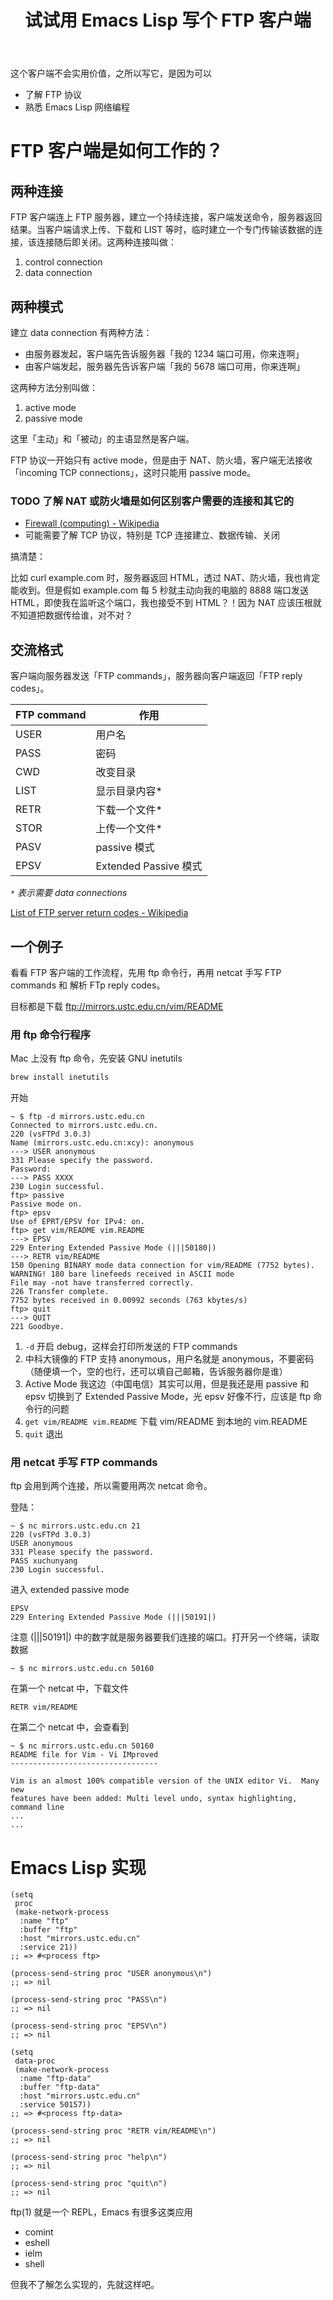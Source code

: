 #+TITLE: 试试用 Emacs Lisp 写个 FTP 客户端

这个客户端不会实用价值，之所以写它，是因为可以

- 了解 FTP 协议
- 熟悉 Emacs Lisp 网络编程

* FTP 客户端是如何工作的？

** 两种连接

FTP 客户端连上 FTP 服务器，建立一个持续连接，客户端发送命令，服务器返回结果。当客户端请求上传、下载和 LIST 等时，临时建立一个专门传输该数据的连接，该连接随后即关闭。这两种连接叫做：

1. control connection
2. data connection

** 两种模式

建立 data connection 有两种方法：

- 由服务器发起，客户端先告诉服务器「我的 1234 端口可用，你来连啊」
- 由客户端发起，服务器先告诉客户端「我的 5678 端口可用，你来连啊」

这两种方法分别叫做：

1. active mode
2. passive mode

这里「主动」和「被动」的主语显然是客户端。

FTP 协议一开始只有 active mode，但是由于 NAT、防火墙，客户端无法接收 「incoming TCP connections」，这时只能用 passive mode。

*** TODO 了解 NAT 或防火墙是如何区别客户需要的连接和其它的

- [[https://en.wikipedia.org/wiki/Firewall_(computing)][Firewall (computing) - Wikipedia]]
- 可能需要了解 TCP 协议，特别是 TCP 连接建立、数据传输、关闭

搞清楚：

比如 curl example.com 时，服务器返回 HTML，透过 NAT、防火墙，我也肯定能收到。但是假如 example.com 每 5 秒就主动向我的电脑的 8888 端口发送 HTML，即使我在监听这个端口，我也接受不到 HTML？！因为 NAT 应该压根就不知道把数据传给谁，对不对？

** 交流格式

客户端向服务器发送「FTP commands」，服务器向客户端返回「FTP reply codes」。

#+NAME: ftp commands
| FTP command | 作用                  |
|-------------+-----------------------|
| USER        | 用户名                |
| PASS        | 密码                  |
| CWD         | 改变目录              |
| LIST        | 显示目录内容*         |
| RETR        | 下载一个文件*         |
| STOR        | 上传一个文件*         |
| PASV        | passive 模式          |
| EPSV        | Extended Passive 模式 |


/=*= 表示需要 data connections/

#+NAME: ftp reply codes
[[https://en.wikipedia.org/wiki/List_of_FTP_server_return_codes][List of FTP server return codes - Wikipedia]]

** 一个例子

看看 FTP 客户端的工作流程，先用 ftp 命令行，再用 netcat 手写 FTP commands 和 解析 FTp reply codes。

目标都是下载 ftp://mirrors.ustc.edu.cn/vim/README

*** 用 ftp 命令行程序

Mac 上没有 ftp 命令，先安装 GNU inetutils

#+BEGIN_SRC sh
brew install inetutils
#+END_SRC

开始

#+BEGIN_EXAMPLE
~ $ ftp -d mirrors.ustc.edu.cn
Connected to mirrors.ustc.edu.cn.
220 (vsFTPd 3.0.3)
Name (mirrors.ustc.edu.cn:xcy): anonymous
---> USER anonymous
331 Please specify the password.
Password:
---> PASS XXXX
230 Login successful.
ftp> passive
Passive mode on.
ftp> epsv
Use of EPRT/EPSV for IPv4: on.
ftp> get vim/README vim.README
---> EPSV
229 Entering Extended Passive Mode (|||50180|)
---> RETR vim/README
150 Opening BINARY mode data connection for vim/README (7752 bytes).
WARNING! 180 bare linefeeds received in ASCII mode
File may -not have transferred correctly.
226 Transfer complete.
7752 bytes received in 0.00992 seconds (763 kbytes/s)
ftp> quit
---> QUIT
221 Goodbye.
#+END_EXAMPLE

1. =-d= 开启 debug，这样会打印所发送的 FTP commands
2. 中科大镜像的 FTP 支持 anonymous，用户名就是 anonymous，不要密码（随便填一个，空的也行，还可以填自己邮箱，告诉服务器你是谁）
3. Active Mode 我这边（中国电信）其实可以用，但是我还是用 passive 和 epsv 切换到了 Extended Passive Mode，光 epsv 好像不行，应该是 ftp 命令行的问题
4. =get vim/README vim.README= 下载 vim/README 到本地的 vim.README
5. =quit= 退出

*** 用 netcat 手写 FTP commands

ftp 会用到两个连接，所以需要用两次 netcat 命令。

登陆：

#+BEGIN_EXAMPLE
~ $ nc mirrors.ustc.edu.cn 21
220 (vsFTPd 3.0.3)
USER anonymous
331 Please specify the password.
PASS xuchunyang
230 Login successful.
#+END_EXAMPLE

进入 extended passive mode

#+BEGIN_EXAMPLE
EPSV
229 Entering Extended Passive Mode (|||50191|)
#+END_EXAMPLE

注意 (|||50191|) 中的数字就是服务器要我们连接的端口。打开另一个终端，读取数据

#+BEGIN_EXAMPLE
~ $ nc mirrors.ustc.edu.cn 50160
#+END_EXAMPLE

在第一个 netcat 中，下载文件

#+BEGIN_EXAMPLE
RETR vim/README
#+END_EXAMPLE

在第二个 netcat 中，会查看到

#+BEGIN_EXAMPLE
~ $ nc mirrors.ustc.edu.cn 50160
README file for Vim - Vi IMproved
---------------------------------

Vim is an almost 100% compatible version of the UNIX editor Vi.  Many new
features have been added: Multi level undo, syntax highlighting, command line
...
...
#+END_EXAMPLE

* Emacs Lisp 实现

#+BEGIN_SRC elisp
(setq
 proc
 (make-network-process
  :name "ftp"
  :buffer "ftp"
  :host "mirrors.ustc.edu.cn"
  :service 21))
;; => #<process ftp>

(process-send-string proc "USER anonymous\n")
;; => nil

(process-send-string proc "PASS\n")
;; => nil

(process-send-string proc "EPSV\n")
;; => nil

(setq
 data-proc
 (make-network-process
  :name "ftp-data"
  :buffer "ftp-data"
  :host "mirrors.ustc.edu.cn"
  :service 50157))
;; => #<process ftp-data>

(process-send-string proc "RETR vim/README\n")
;; => nil

(process-send-string proc "help\n")
;; => nil

(process-send-string proc "quit\n")
;; => nil
#+END_SRC

ftp(1) 就是一个 REPL，Emacs 有很多这类应用

- comint
- eshell
- ielm
- shell

但我不了解怎么实现的，先就这样吧。
